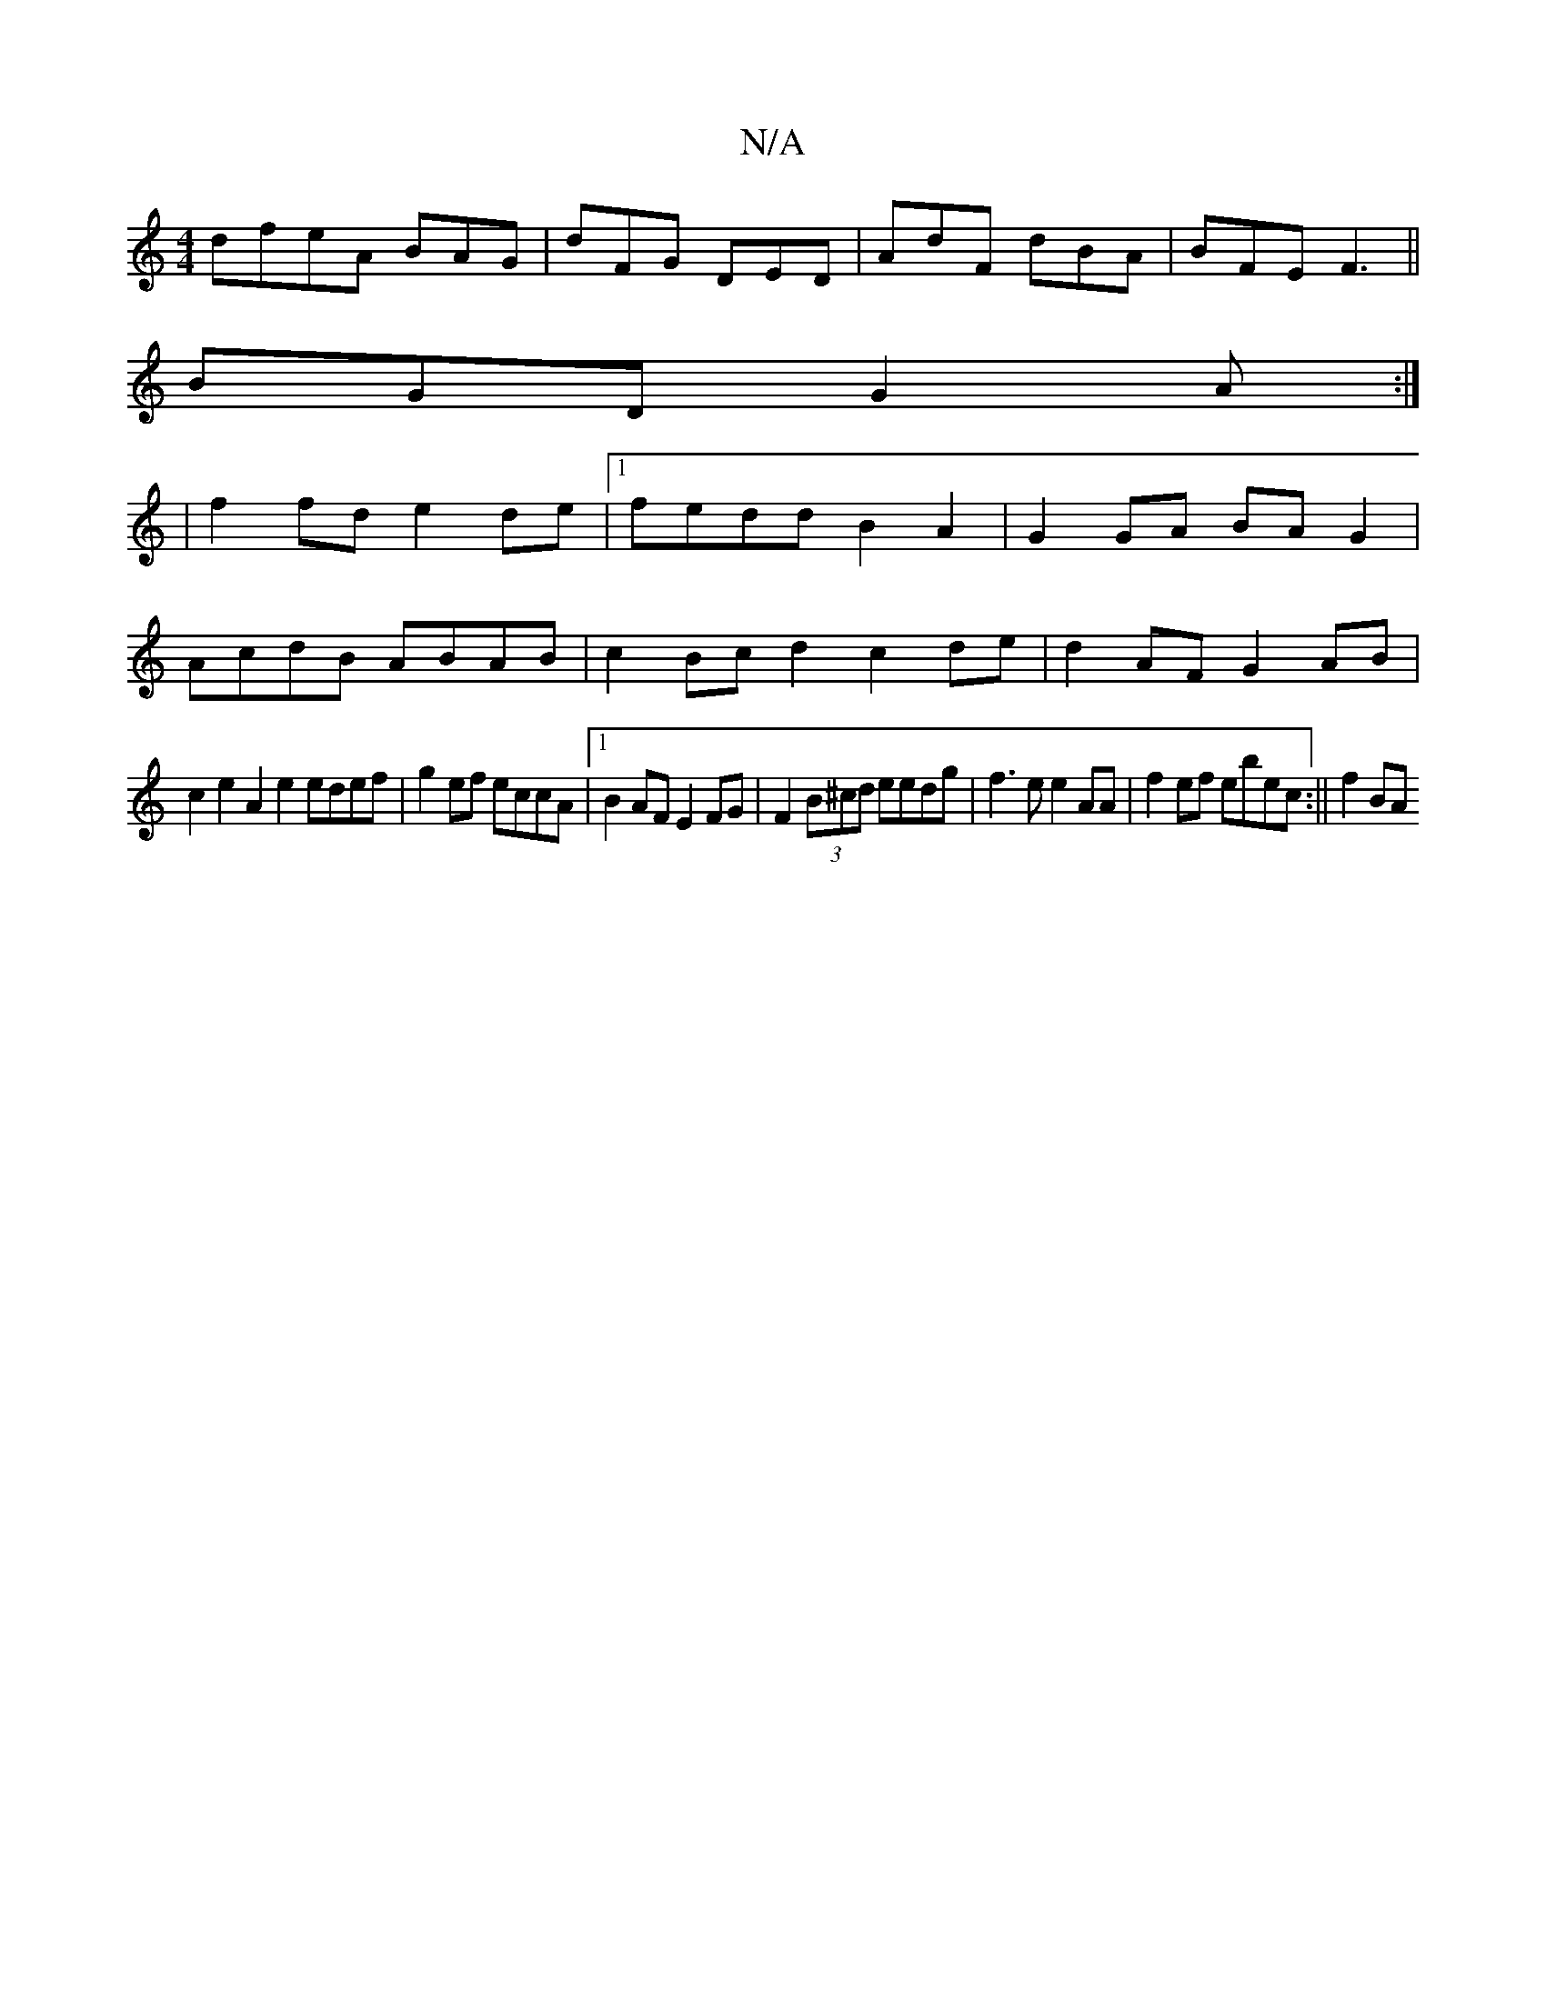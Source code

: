 X:1
T:N/A
M:4/4
R:N/A
K:Cmajor
dfeA BAG|dFG DED|AdF dBA|BFE F3||
BGD G2 A:|
|f2 fd e2 de|1 fedd B2A2|G2GA BAG2|
AcdB ABAB|c2 Bcd2 c2 de|d2AFG2 AB|
c2 e2 A2 e2 edef|g2 ef eccA|1 B2AF E2FG|F2(3B^cd eedg |f3e e2AA | f2ef ebec:|| f2 BA